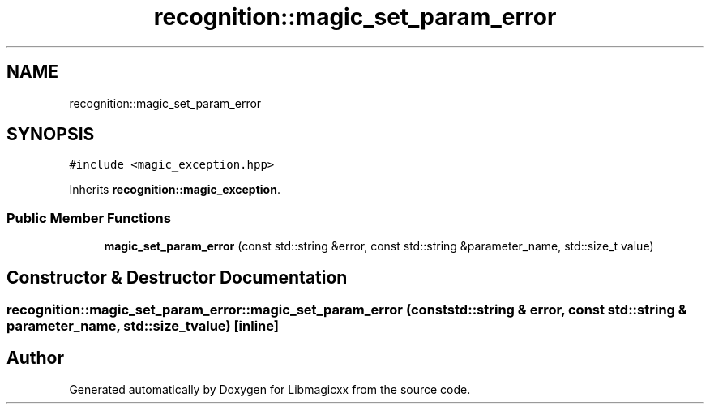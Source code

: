 .TH "recognition::magic_set_param_error" 3 "Sun Jun 23 2024" "Version v5.0.0" "Libmagicxx" \" -*- nroff -*-
.ad l
.nh
.SH NAME
recognition::magic_set_param_error
.SH SYNOPSIS
.br
.PP
.PP
\fC#include <magic_exception\&.hpp>\fP
.PP
Inherits \fBrecognition::magic_exception\fP\&.
.SS "Public Member Functions"

.in +1c
.ti -1c
.RI "\fBmagic_set_param_error\fP (const std::string &error, const std::string &parameter_name, std::size_t value)"
.br
.in -1c
.SH "Constructor & Destructor Documentation"
.PP 
.SS "recognition::magic_set_param_error::magic_set_param_error (const std::string & error, const std::string & parameter_name, std::size_t value)\fC [inline]\fP"


.SH "Author"
.PP 
Generated automatically by Doxygen for Libmagicxx from the source code\&.

